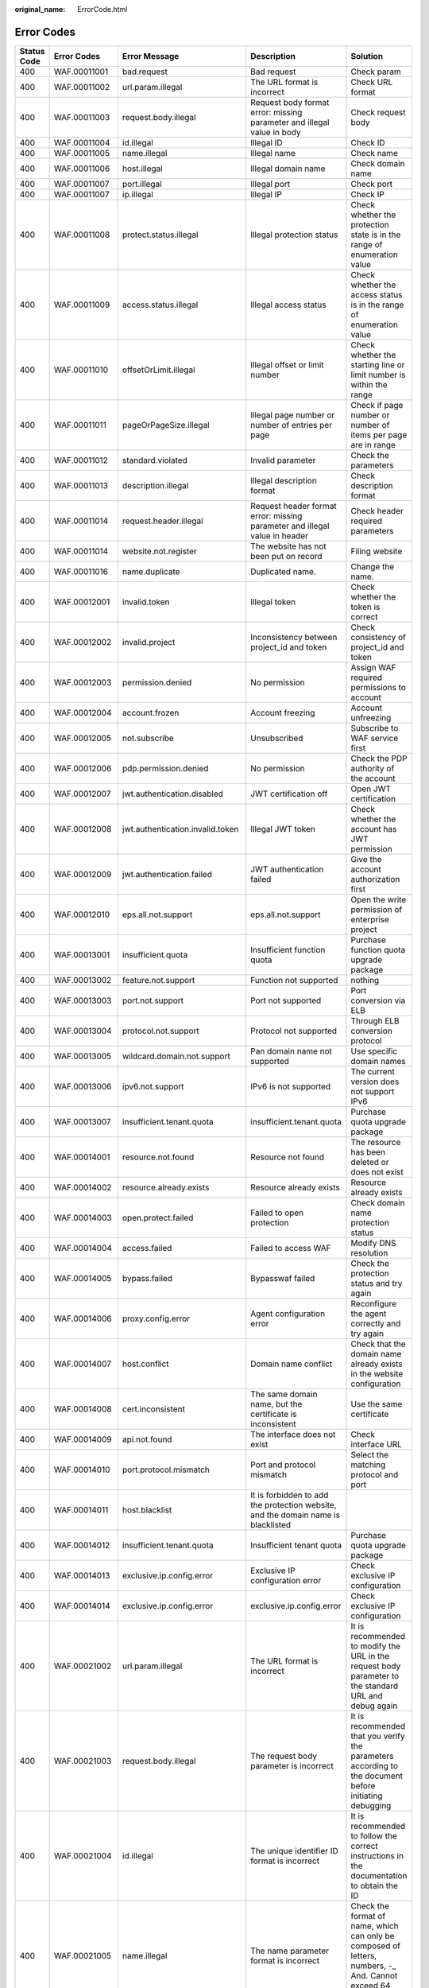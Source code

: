 :original_name: ErrorCode.html

.. _ErrorCode:

Error Codes
===========

+-------------+--------------+----------------------------------+-----------------------------------------------------------------------------------+--------------------------------------------------------------------------------------------------------------------------+
| Status Code | Error Codes  | Error Message                    | Description                                                                       | Solution                                                                                                                 |
+=============+==============+==================================+===================================================================================+==========================================================================================================================+
| 400         | WAF.00011001 | bad.request                      | Bad request                                                                       | Check param                                                                                                              |
+-------------+--------------+----------------------------------+-----------------------------------------------------------------------------------+--------------------------------------------------------------------------------------------------------------------------+
| 400         | WAF.00011002 | url.param.illegal                | The URL format is incorrect                                                       | Check URL format                                                                                                         |
+-------------+--------------+----------------------------------+-----------------------------------------------------------------------------------+--------------------------------------------------------------------------------------------------------------------------+
| 400         | WAF.00011003 | request.body.illegal             | Request body format error: missing parameter and illegal value in body            | Check request body                                                                                                       |
+-------------+--------------+----------------------------------+-----------------------------------------------------------------------------------+--------------------------------------------------------------------------------------------------------------------------+
| 400         | WAF.00011004 | id.illegal                       | Illegal ID                                                                        | Check ID                                                                                                                 |
+-------------+--------------+----------------------------------+-----------------------------------------------------------------------------------+--------------------------------------------------------------------------------------------------------------------------+
| 400         | WAF.00011005 | name.illegal                     | Illegal name                                                                      | Check name                                                                                                               |
+-------------+--------------+----------------------------------+-----------------------------------------------------------------------------------+--------------------------------------------------------------------------------------------------------------------------+
| 400         | WAF.00011006 | host.illegal                     | Illegal domain name                                                               | Check domain name                                                                                                        |
+-------------+--------------+----------------------------------+-----------------------------------------------------------------------------------+--------------------------------------------------------------------------------------------------------------------------+
| 400         | WAF.00011007 | port.illegal                     | Illegal port                                                                      | Check port                                                                                                               |
+-------------+--------------+----------------------------------+-----------------------------------------------------------------------------------+--------------------------------------------------------------------------------------------------------------------------+
| 400         | WAF.00011007 | ip.illegal                       | Illegal IP                                                                        | Check IP                                                                                                                 |
+-------------+--------------+----------------------------------+-----------------------------------------------------------------------------------+--------------------------------------------------------------------------------------------------------------------------+
| 400         | WAF.00011008 | protect.status.illegal           | Illegal protection status                                                         | Check whether the protection state is in the range of enumeration value                                                  |
+-------------+--------------+----------------------------------+-----------------------------------------------------------------------------------+--------------------------------------------------------------------------------------------------------------------------+
| 400         | WAF.00011009 | access.status.illegal            | Illegal access status                                                             | Check whether the access status is in the range of enumeration value                                                     |
+-------------+--------------+----------------------------------+-----------------------------------------------------------------------------------+--------------------------------------------------------------------------------------------------------------------------+
| 400         | WAF.00011010 | offsetOrLimit.illegal            | Illegal offset or limit number                                                    | Check whether the starting line or limit number is within the range                                                      |
+-------------+--------------+----------------------------------+-----------------------------------------------------------------------------------+--------------------------------------------------------------------------------------------------------------------------+
| 400         | WAF.00011011 | pageOrPageSize.illegal           | Illegal page number or number of entries per page                                 | Check if page number or number of items per page are in range                                                            |
+-------------+--------------+----------------------------------+-----------------------------------------------------------------------------------+--------------------------------------------------------------------------------------------------------------------------+
| 400         | WAF.00011012 | standard.violated                | Invalid parameter                                                                 | Check the parameters                                                                                                     |
+-------------+--------------+----------------------------------+-----------------------------------------------------------------------------------+--------------------------------------------------------------------------------------------------------------------------+
| 400         | WAF.00011013 | description.illegal              | Illegal description format                                                        | Check description format                                                                                                 |
+-------------+--------------+----------------------------------+-----------------------------------------------------------------------------------+--------------------------------------------------------------------------------------------------------------------------+
| 400         | WAF.00011014 | request.header.illegal           | Request header format error: missing parameter and illegal value in header        | Check header required parameters                                                                                         |
+-------------+--------------+----------------------------------+-----------------------------------------------------------------------------------+--------------------------------------------------------------------------------------------------------------------------+
| 400         | WAF.00011014 | website.not.register             | The website has not been put on record                                            | Filing website                                                                                                           |
+-------------+--------------+----------------------------------+-----------------------------------------------------------------------------------+--------------------------------------------------------------------------------------------------------------------------+
| 400         | WAF.00011016 | name.duplicate                   | Duplicated name.                                                                  | Change the name.                                                                                                         |
+-------------+--------------+----------------------------------+-----------------------------------------------------------------------------------+--------------------------------------------------------------------------------------------------------------------------+
| 400         | WAF.00012001 | invalid.token                    | Illegal token                                                                     | Check whether the token is correct                                                                                       |
+-------------+--------------+----------------------------------+-----------------------------------------------------------------------------------+--------------------------------------------------------------------------------------------------------------------------+
| 400         | WAF.00012002 | invalid.project                  | Inconsistency between project_id and token                                        | Check consistency of project_id and token                                                                                |
+-------------+--------------+----------------------------------+-----------------------------------------------------------------------------------+--------------------------------------------------------------------------------------------------------------------------+
| 400         | WAF.00012003 | permission.denied                | No permission                                                                     | Assign WAF required permissions to account                                                                               |
+-------------+--------------+----------------------------------+-----------------------------------------------------------------------------------+--------------------------------------------------------------------------------------------------------------------------+
| 400         | WAF.00012004 | account.frozen                   | Account freezing                                                                  | Account unfreezing                                                                                                       |
+-------------+--------------+----------------------------------+-----------------------------------------------------------------------------------+--------------------------------------------------------------------------------------------------------------------------+
| 400         | WAF.00012005 | not.subscribe                    | Unsubscribed                                                                      | Subscribe to WAF service first                                                                                           |
+-------------+--------------+----------------------------------+-----------------------------------------------------------------------------------+--------------------------------------------------------------------------------------------------------------------------+
| 400         | WAF.00012006 | pdp.permission.denied            | No permission                                                                     | Check the PDP authority of the account                                                                                   |
+-------------+--------------+----------------------------------+-----------------------------------------------------------------------------------+--------------------------------------------------------------------------------------------------------------------------+
| 400         | WAF.00012007 | jwt.authentication.disabled      | JWT certification off                                                             | Open JWT certification                                                                                                   |
+-------------+--------------+----------------------------------+-----------------------------------------------------------------------------------+--------------------------------------------------------------------------------------------------------------------------+
| 400         | WAF.00012008 | jwt.authentication.invalid.token | Illegal JWT token                                                                 | Check whether the account has JWT permission                                                                             |
+-------------+--------------+----------------------------------+-----------------------------------------------------------------------------------+--------------------------------------------------------------------------------------------------------------------------+
| 400         | WAF.00012009 | jwt.authentication.failed        | JWT authentication failed                                                         | Give the account authorization first                                                                                     |
+-------------+--------------+----------------------------------+-----------------------------------------------------------------------------------+--------------------------------------------------------------------------------------------------------------------------+
| 400         | WAF.00012010 | eps.all.not.support              | eps.all.not.support                                                               | Open the write permission of enterprise project                                                                          |
+-------------+--------------+----------------------------------+-----------------------------------------------------------------------------------+--------------------------------------------------------------------------------------------------------------------------+
| 400         | WAF.00013001 | insufficient.quota               | Insufficient function quota                                                       | Purchase function quota upgrade package                                                                                  |
+-------------+--------------+----------------------------------+-----------------------------------------------------------------------------------+--------------------------------------------------------------------------------------------------------------------------+
| 400         | WAF.00013002 | feature.not.support              | Function not supported                                                            | nothing                                                                                                                  |
+-------------+--------------+----------------------------------+-----------------------------------------------------------------------------------+--------------------------------------------------------------------------------------------------------------------------+
| 400         | WAF.00013003 | port.not.support                 | Port not supported                                                                | Port conversion via ELB                                                                                                  |
+-------------+--------------+----------------------------------+-----------------------------------------------------------------------------------+--------------------------------------------------------------------------------------------------------------------------+
| 400         | WAF.00013004 | protocol.not.support             | Protocol not supported                                                            | Through ELB conversion protocol                                                                                          |
+-------------+--------------+----------------------------------+-----------------------------------------------------------------------------------+--------------------------------------------------------------------------------------------------------------------------+
| 400         | WAF.00013005 | wildcard.domain.not.support      | Pan domain name not supported                                                     | Use specific domain names                                                                                                |
+-------------+--------------+----------------------------------+-----------------------------------------------------------------------------------+--------------------------------------------------------------------------------------------------------------------------+
| 400         | WAF.00013006 | ipv6.not.support                 | IPv6 is not supported                                                             | The current version does not support IPv6                                                                                |
+-------------+--------------+----------------------------------+-----------------------------------------------------------------------------------+--------------------------------------------------------------------------------------------------------------------------+
| 400         | WAF.00013007 | insufficient.tenant.quota        | insufficient.tenant.quota                                                         | Purchase quota upgrade package                                                                                           |
+-------------+--------------+----------------------------------+-----------------------------------------------------------------------------------+--------------------------------------------------------------------------------------------------------------------------+
| 400         | WAF.00014001 | resource.not.found               | Resource not found                                                                | The resource has been deleted or does not exist                                                                          |
+-------------+--------------+----------------------------------+-----------------------------------------------------------------------------------+--------------------------------------------------------------------------------------------------------------------------+
| 400         | WAF.00014002 | resource.already.exists          | Resource already exists                                                           | Resource already exists                                                                                                  |
+-------------+--------------+----------------------------------+-----------------------------------------------------------------------------------+--------------------------------------------------------------------------------------------------------------------------+
| 400         | WAF.00014003 | open.protect.failed              | Failed to open protection                                                         | Check domain name protection status                                                                                      |
+-------------+--------------+----------------------------------+-----------------------------------------------------------------------------------+--------------------------------------------------------------------------------------------------------------------------+
| 400         | WAF.00014004 | access.failed                    | Failed to access WAF                                                              | Modify DNS resolution                                                                                                    |
+-------------+--------------+----------------------------------+-----------------------------------------------------------------------------------+--------------------------------------------------------------------------------------------------------------------------+
| 400         | WAF.00014005 | bypass.failed                    | Bypasswaf failed                                                                  | Check the protection status and try again                                                                                |
+-------------+--------------+----------------------------------+-----------------------------------------------------------------------------------+--------------------------------------------------------------------------------------------------------------------------+
| 400         | WAF.00014006 | proxy.config.error               | Agent configuration error                                                         | Reconfigure the agent correctly and try again                                                                            |
+-------------+--------------+----------------------------------+-----------------------------------------------------------------------------------+--------------------------------------------------------------------------------------------------------------------------+
| 400         | WAF.00014007 | host.conflict                    | Domain name conflict                                                              | Check that the domain name already exists in the website configuration                                                   |
+-------------+--------------+----------------------------------+-----------------------------------------------------------------------------------+--------------------------------------------------------------------------------------------------------------------------+
| 400         | WAF.00014008 | cert.inconsistent                | The same domain name, but the certificate is inconsistent                         | Use the same certificate                                                                                                 |
+-------------+--------------+----------------------------------+-----------------------------------------------------------------------------------+--------------------------------------------------------------------------------------------------------------------------+
| 400         | WAF.00014009 | api.not.found                    | The interface does not exist                                                      | Check interface URL                                                                                                      |
+-------------+--------------+----------------------------------+-----------------------------------------------------------------------------------+--------------------------------------------------------------------------------------------------------------------------+
| 400         | WAF.00014010 | port.protocol.mismatch           | Port and protocol mismatch                                                        | Select the matching protocol and port                                                                                    |
+-------------+--------------+----------------------------------+-----------------------------------------------------------------------------------+--------------------------------------------------------------------------------------------------------------------------+
| 400         | WAF.00014011 | host.blacklist                   | It is forbidden to add the protection website, and the domain name is blacklisted |                                                                                                                          |
+-------------+--------------+----------------------------------+-----------------------------------------------------------------------------------+--------------------------------------------------------------------------------------------------------------------------+
| 400         | WAF.00014012 | insufficient.tenant.quota        | Insufficient tenant quota                                                         | Purchase quota upgrade package                                                                                           |
+-------------+--------------+----------------------------------+-----------------------------------------------------------------------------------+--------------------------------------------------------------------------------------------------------------------------+
| 400         | WAF.00014013 | exclusive.ip.config.error        | Exclusive IP configuration error                                                  | Check exclusive IP configuration                                                                                         |
+-------------+--------------+----------------------------------+-----------------------------------------------------------------------------------+--------------------------------------------------------------------------------------------------------------------------+
| 400         | WAF.00014014 | exclusive.ip.config.error        | exclusive.ip.config.error                                                         | Check exclusive IP configuration                                                                                         |
+-------------+--------------+----------------------------------+-----------------------------------------------------------------------------------+--------------------------------------------------------------------------------------------------------------------------+
| 400         | WAF.00021002 | url.param.illegal                | The URL format is incorrect                                                       | It is recommended to modify the URL in the request body parameter to the standard URL and debug again                    |
+-------------+--------------+----------------------------------+-----------------------------------------------------------------------------------+--------------------------------------------------------------------------------------------------------------------------+
| 400         | WAF.00021003 | request.body.illegal             | The request body parameter is incorrect                                           | It is recommended that you verify the parameters according to the document before initiating debugging                   |
+-------------+--------------+----------------------------------+-----------------------------------------------------------------------------------+--------------------------------------------------------------------------------------------------------------------------+
| 400         | WAF.00021004 | id.illegal                       | The unique identifier ID format is incorrect                                      | It is recommended to follow the correct instructions in the documentation to obtain the ID                               |
+-------------+--------------+----------------------------------+-----------------------------------------------------------------------------------+--------------------------------------------------------------------------------------------------------------------------+
| 400         | WAF.00021005 | name.illegal                     | The name parameter format is incorrect                                            | Check the format of name, which can only be composed of letters, numbers, -\_ And. Cannot exceed 64 characters in length |
+-------------+--------------+----------------------------------+-----------------------------------------------------------------------------------+--------------------------------------------------------------------------------------------------------------------------+
| 400         | WAF.00021006 | host.illegal                     | The domain name format is incorrect                                               | Domain name can only be composed of letters, numbers, -\_ And. Cannot exceed 64 characters in length                     |
+-------------+--------------+----------------------------------+-----------------------------------------------------------------------------------+--------------------------------------------------------------------------------------------------------------------------+
| 400         | WAF.00021007 | protocol.illegal                 | The back-end protocol format is incorrect                                         | The back-end protocol can only be configured as HTTP or HTTPS and must be capitalized                                    |
+-------------+--------------+----------------------------------+-----------------------------------------------------------------------------------+--------------------------------------------------------------------------------------------------------------------------+
| 400         | WAF.00021008 | port.illegal                     | The source port format is incorrect                                               | Check whether the configured port is empty and whether the target port is in the range of 0-65535                        |
+-------------+--------------+----------------------------------+-----------------------------------------------------------------------------------+--------------------------------------------------------------------------------------------------------------------------+
| 400         | WAF.00021009 | ip.illegal                       | Incorrect IP format                                                               | Check whether the IP format meets the standard format of IPv4 or IPv6                                                    |
+-------------+--------------+----------------------------------+-----------------------------------------------------------------------------------+--------------------------------------------------------------------------------------------------------------------------+
| 400         | WAF.00021010 | server.address.illegal           | Server configuration exception                                                    | Check whether the server configuration is empty and whether the quantity is in the range of 1-80                         |
+-------------+--------------+----------------------------------+-----------------------------------------------------------------------------------+--------------------------------------------------------------------------------------------------------------------------+
| 400         | WAF.00021012 | path.illegal                     | The URL format in the rule configuration is incorrect                             | It is recommended to modify the URL in the request body parameter to the standard URL and debug again                    |
+-------------+--------------+----------------------------------+-----------------------------------------------------------------------------------+--------------------------------------------------------------------------------------------------------------------------+
| 400         | WAF.00021013 | cert.illegal                     | The HTTPS certificate has expired                                                 | It is recommended to upload the unexpired certificate again                                                              |
+-------------+--------------+----------------------------------+-----------------------------------------------------------------------------------+--------------------------------------------------------------------------------------------------------------------------+
| 400         | WAF.00021014 | action.illegal                   | Illegal protective action                                                         | It is recommended to configure protection actions according to the enumerated values in the document                     |
+-------------+--------------+----------------------------------+-----------------------------------------------------------------------------------+--------------------------------------------------------------------------------------------------------------------------+
| 400         | WAF.00021015 | rule.status.illegal              | Illegal rule status                                                               | It is recommended to modify the rule status according to the rule status enumeration value in the document               |
+-------------+--------------+----------------------------------+-----------------------------------------------------------------------------------+--------------------------------------------------------------------------------------------------------------------------+
| 400         | WAF.00021016 | description.illegal              | Description exception                                                             | It is recommended to use standard English grammar for description                                                        |
+-------------+--------------+----------------------------------+-----------------------------------------------------------------------------------+--------------------------------------------------------------------------------------------------------------------------+
| 400         | WAF.00021017 | incorrect.rule.config            | Incorrect rule configuration                                                      | It is recommended to configure protection rules according to the documentation in the help center                        |
+-------------+--------------+----------------------------------+-----------------------------------------------------------------------------------+--------------------------------------------------------------------------------------------------------------------------+
| 400         | WAF.00021018 | incorrect.reference.table.config | Incorrect reference table configuration                                           | It is recommended to configure the reference table according to the documentation in the help center                     |
+-------------+--------------+----------------------------------+-----------------------------------------------------------------------------------+--------------------------------------------------------------------------------------------------------------------------+
| 400         | WAF.00021019 | incorrect.route.config           | Incorrect line configuration                                                      | It is recommended to configure the line according to the documentation in the help center                                |
+-------------+--------------+----------------------------------+-----------------------------------------------------------------------------------+--------------------------------------------------------------------------------------------------------------------------+
| 400         | WAF.00021020 | offsetOrLimit.illegal            | Paging parameter error                                                            | It is recommended to fill in pagination parameters according to the documents in the help center                         |
+-------------+--------------+----------------------------------+-----------------------------------------------------------------------------------+--------------------------------------------------------------------------------------------------------------------------+
| 400         | WAF.00021021 | param.exceed.limit               | Parameter exceeds limit                                                           | It is recommended to view the parameter limits according to the documentation in the help center                         |
+-------------+--------------+----------------------------------+-----------------------------------------------------------------------------------+--------------------------------------------------------------------------------------------------------------------------+
| 400         | WAF.00022002 | resource.already.exists          | Resource already exists                                                           | It is recommended to check whether the created resource already exists in the console                                    |
+-------------+--------------+----------------------------------+-----------------------------------------------------------------------------------+--------------------------------------------------------------------------------------------------------------------------+
| 400         | WAF.00022003 | resource.is.being.used           | The resource is in use                                                            | Remove the relationship between the resource and the user before deleting the resource                                   |
+-------------+--------------+----------------------------------+-----------------------------------------------------------------------------------+--------------------------------------------------------------------------------------------------------------------------+
| 400         | WAF.00022004 | rule.conflict                    | Rule conflict                                                                     | Check whether the target rule conflicts with the existing rule                                                           |
+-------------+--------------+----------------------------------+-----------------------------------------------------------------------------------+--------------------------------------------------------------------------------------------------------------------------+
| 403         | WAF.00022005 | insufficient.quota               | Insufficient resources                                                            | It is recommended to purchase the upgrade package of corresponding resources                                             |
+-------------+--------------+----------------------------------+-----------------------------------------------------------------------------------+--------------------------------------------------------------------------------------------------------------------------+
| 404         | WAF.00022001 | resource.not.found               | Resource does not exist                                                           | It is recommended to check the resource status on the console or ask for technical support                               |
+-------------+--------------+----------------------------------+-----------------------------------------------------------------------------------+--------------------------------------------------------------------------------------------------------------------------+
| 500         | WAF.00010001 | internal.error                   | Internal error                                                                    | Contact technical support                                                                                                |
+-------------+--------------+----------------------------------+-----------------------------------------------------------------------------------+--------------------------------------------------------------------------------------------------------------------------+
| 500         | WAF.00010002 | system.busy                      | Internal error                                                                    | Contact technical support                                                                                                |
+-------------+--------------+----------------------------------+-----------------------------------------------------------------------------------+--------------------------------------------------------------------------------------------------------------------------+
| 500         | WAF.00010003 | cname.failed                     | Failed to create or modify CNAME                                                  | Contact technical support                                                                                                |
+-------------+--------------+----------------------------------+-----------------------------------------------------------------------------------+--------------------------------------------------------------------------------------------------------------------------+
| 500         | WAF.00010004 | cname.failed                     | Failed to get OBS file download link                                              | Contact technical support                                                                                                |
+-------------+--------------+----------------------------------+-----------------------------------------------------------------------------------+--------------------------------------------------------------------------------------------------------------------------+
| 500         | WAF.00020001 | internal.error                   | Service internal exception                                                        | It is recommended to try again in five minutes                                                                           |
+-------------+--------------+----------------------------------+-----------------------------------------------------------------------------------+--------------------------------------------------------------------------------------------------------------------------+
| 500         | WAF.00020002 | system.busy                      | System busy                                                                       | It is recommended to try again in five minutes                                                                           |
+-------------+--------------+----------------------------------+-----------------------------------------------------------------------------------+--------------------------------------------------------------------------------------------------------------------------+
